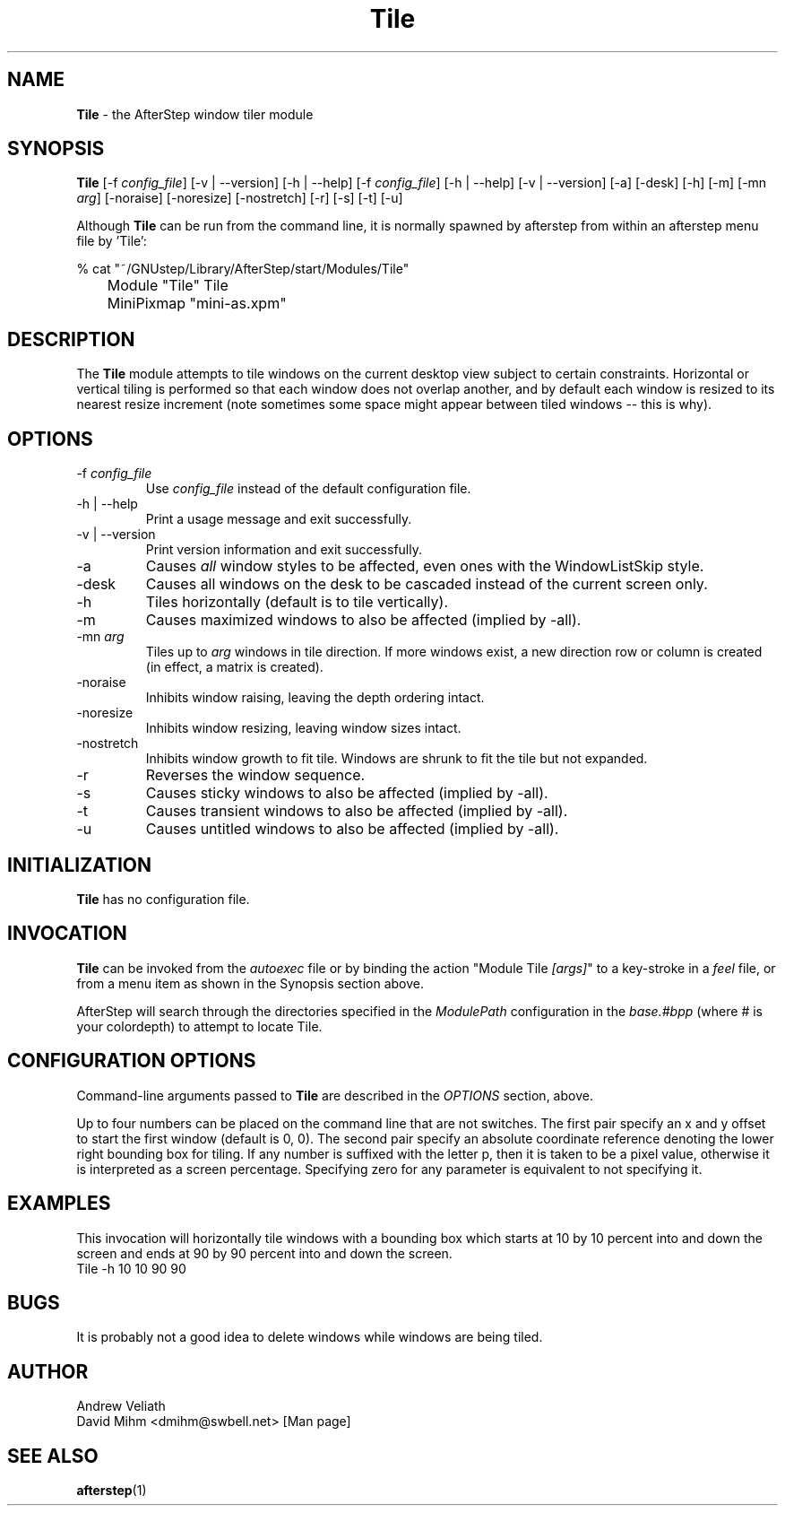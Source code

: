 .\" t
.\" @(#)Tile.1  02/07/00
.TH Tile 1.8 "Feb 7 2000" Tile
.UC
.SH NAME
\fBTile\fP \- the AfterStep window tiler module

.SH SYNOPSIS
\fBTile\fP [\-f \fIconfig_file\fP] [\-v | \--version] [\-h | \--help]
[\-f \fIconfig_file\fP] [\-h | \--help] [\-v | \--version] [\-a] [\-desk] 
[\-h] [\-m] [\-mn \fIarg\fP] [\-noraise] [\-noresize] [\-nostretch] [\-r] 
[\-s] [\-t] [\-u]
.sp
Although \fBTile\fP can be run from the command line, it is normally 
spawned by afterstep from within an afterstep menu file by 'Tile':
.nf
.sp
% cat "~/GNUstep/Library/AfterStep/start/Modules/Tile"
	Module "Tile" Tile
	MiniPixmap "mini-as.xpm"
.fi

.SH DESCRIPTION
The \fBTile\fP module attempts to tile windows on the current desktop view
subject to certain constraints.  Horizontal or vertical tiling is performed
so that each window does not overlap another, and by default each window
is resized to its nearest resize increment (note sometimes some space
might appear between tiled windows -- this is why).

.SH OPTIONS
.IP "\-f \fIconfig_file\fP"
Use \fIconfig_file\fP instead of the default configuration file.

.IP "\-h | \--help"
Print a usage message and exit successfully.

.IP "\-v | \--version"
Print version information and exit successfully.

.IP "\-a"
Causes \fIall\fP window styles to be affected, even ones with the
WindowListSkip style.

.IP "\-desk"
Causes all windows on the desk to be cascaded instead of the current
screen only.

.IP "\-h"
Tiles horizontally (default is to tile vertically).

.IP "\-m"
Causes maximized windows to also be affected (implied by \-all).

.IP "\-mn \fIarg\fP"
Tiles up to \fIarg\fP windows in tile direction.  If more windows
exist, a new direction row or column is created (in effect, a matrix
is created).

.IP "\-noraise"
Inhibits window raising, leaving the depth ordering intact.

.IP "\-noresize"
Inhibits window resizing, leaving window sizes intact.

.IP "\-nostretch"
Inhibits window growth to fit tile.  Windows are shrunk to fit the
tile but not expanded.

.IP "\-r"
Reverses the window sequence.

.IP "\-s"
Causes sticky windows to also be affected (implied by \-all).

.IP "\-t"
Causes transient windows to also be affected (implied by \-all).

.IP "\-u"
Causes untitled windows to also be affected (implied by \-all).

.SH INITIALIZATION
\fBTile\fP has no configuration file.

.SH INVOCATION
\fBTile\fP can be invoked from the \fIautoexec\fP file or by binding the
action "Module Tile \fI[args]\fP" to a key-stroke in a \fIfeel\fP file,
or from a menu item as  shown in the Synopsis section above.

AfterStep will search through the directories specified in the
\fIModulePath\fP configuration in the \fIbase.#bpp\fP (where # is your
colordepth) to attempt to locate Tile.

.SH CONFIGURATION OPTIONS
Command-line arguments passed to \fBTile\fP are described in the 
\fIOPTIONS\fP section, above.

Up to four numbers can be placed on the command line that are not
switches.  The first pair specify an x and y offset to start the first
window (default is 0, 0).  The second pair specify an absolute
coordinate reference denoting the lower right bounding box for tiling.
If any number is suffixed with the letter p, then it is taken to be a
pixel value, otherwise it is interpreted as a screen percentage.
Specifying zero for any parameter is equivalent to not specifying it.

.SH EXAMPLES
This invocation will horizontally tile windows with a bounding box which
starts at 10 by 10 percent into and down the screen and ends at 90 by 90
percent into and down the screen.
.EX
Tile -h 10 10 90 90
.EE

.SH BUGS
It is probably not a good idea to delete windows while windows are
being tiled.

.SH AUTHOR
Andrew Veliath
.nf
David Mihm <dmihm@swbell.net> [Man page]

.SH SEE ALSO
.BR afterstep (1)
